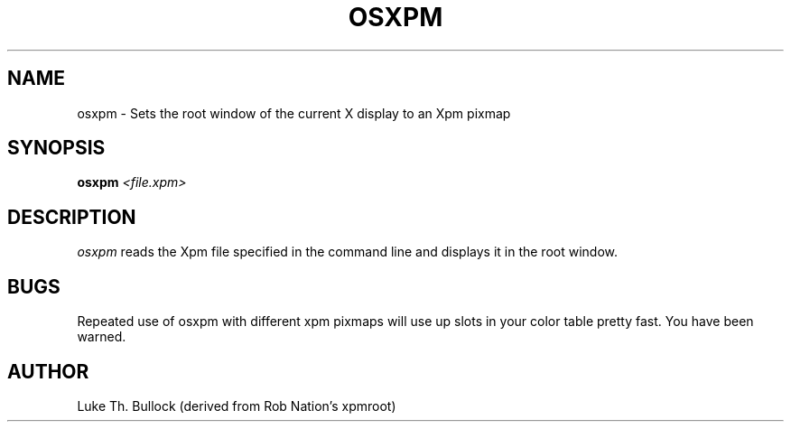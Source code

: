 '\" t
.\" @(#)osxpm.1		1.0 05/01/2005
.TH OSXPM 1 "01 May 2005"
.UC
.SH NAME
osxpm \- Sets the root window of the current X display to an Xpm pixmap
.SH SYNOPSIS
\fBosxpm\fP \fI<file.xpm>\fP
.SH DESCRIPTION
\fIosxpm\fP reads the Xpm file specified in the command line
and displays it in the root window.
.SH BUGS
Repeated use of osxpm with different xpm pixmaps will use up slots in
your color table pretty fast. You have been warned.
.SH AUTHOR
Luke Th. Bullock (derived from Rob Nation's xpmroot)
